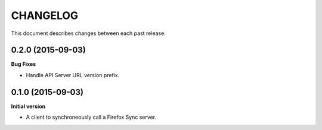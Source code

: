 CHANGELOG
#########

This document describes changes between each past release.


0.2.0 (2015-09-03)
==================

**Bug Fixes**

- Handle API Server URL version prefix.


0.1.0 (2015-09-03)
==================

**Initial version**

- A client to synchroneously call a Firefox Sync server.
